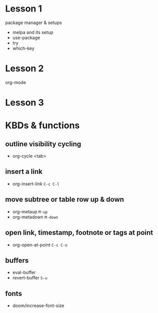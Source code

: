 #+STARTUP: showall hidestars
* Lesson 1
  package manager & setups
  - melpa and its setup
  - use-package
  - try
  - which-key
* Lesson 2
  org-mode
* Lesson 3
  
* KBDs & functions
** outline visibility cycling
  - org-cycle <tab>

** insert a link
  - org-insert-link =C-c C-l=

** move **subtree** or **table row** up & down
  - org-metaup =M-up=
  - org-metadown =M-down=

** open link, timestamp, footnote or tags at point
  - org-open-at-point =C-c C-o=

** buffers
  - eval-buffer
  - revert-buffer =S-u=

** fonts
  - doom/increase-font-size
